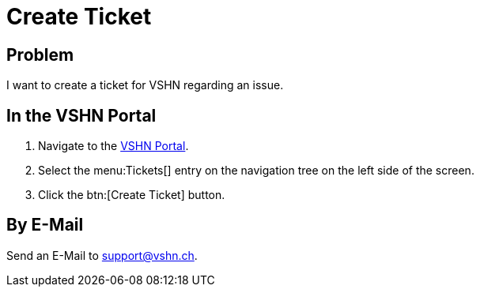 :page-partial:

= Create Ticket

== Problem

I want to create a ticket for VSHN regarding an issue.

== In the VSHN Portal

. Navigate to the https://control.vshn.net/tickets/_create[VSHN Portal].
. Select the menu:Tickets[] entry on the navigation tree on the left side of the screen.
. Click the btn:[Create Ticket] button.

== By E-Mail

Send an E-Mail to support@vshn.ch.
